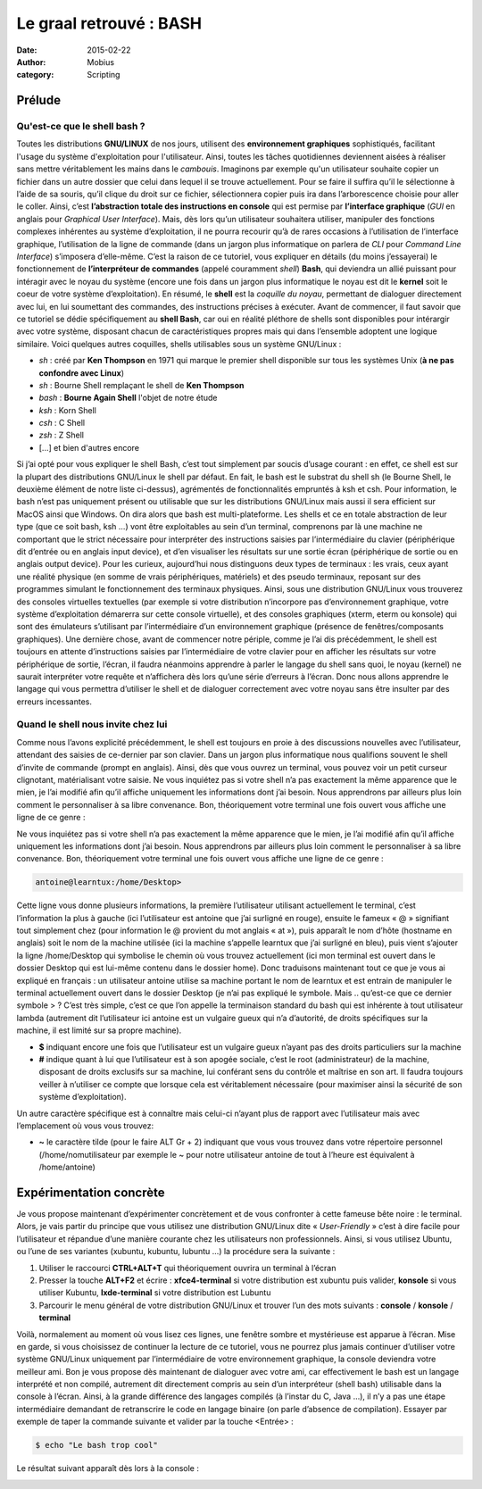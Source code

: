 Le graal retrouvé : **BASH**
############################

:date: 2015-02-22
:author: Mobius
:category: Scripting

Prélude
-------

Qu'est-ce que le shell bash ?
~~~~~~~~~~~~~~~~~~~~~~~~~~~~~

Toutes les distributions **GNU/LINUX** de nos jours, utilisent des **environnement graphiques** sophistiqués, facilitant l'usage du système d'exploitation pour l'utilisateur. Ainsi, toutes les tâches quotidiennes deviennent aisées à réaliser sans mettre véritablement les mains dans le *cambouis*. Imaginons par exemple qu'un utilisateur souhaite copier un fichier dans un autre dossier que celui dans lequel il se trouve actuellement. Pour se faire il suffira qu’il le sélectionne à l’aide de sa souris, qu’il clique du droit sur ce fichier, sélectionnera copier puis ira dans l’arborescence choisie pour aller le coller. Ainsi, c’est **l’abstraction totale des instructions en console** qui est permise par **l’interface graphique** (*GUI* en anglais pour *Graphical User Interface*). Mais, dès lors qu’un utilisateur souhaitera utiliser, manipuler des fonctions complexes inhérentes au système d’exploitation, il ne pourra recourir qu’à de rares occasions à l’utilisation de l’interface graphique, l’utilisation de la ligne de commande (dans un jargon plus informatique on parlera de *CLI* pour *Command Line Interface*) s’imposera d’elle-même. C’est la raison de ce tutoriel, vous expliquer en détails (du moins j’essayerai) le fonctionnement de **l’interpréteur de commandes** (appelé couramment *shell*) **Bash**, qui deviendra un allié puissant pour intéragir avec le noyau du système (encore une fois dans un jargon plus informatique le noyau est dit le **kernel** soit le coeur de votre système d’exploitation). En résumé, le **shell** est la *coquille du noyau*, permettant de dialoguer directement avec lui, en lui soumettant des commandes, des instructions précises à exécuter. Avant de commencer, il faut savoir que ce tutoriel se dédie spécifiquement au **shell Bash**, car oui en réalité pléthore de shells sont disponibles pour intérargir avec votre système, disposant chacun de caractéristiques propres mais qui dans l’ensemble adoptent une logique similaire. Voici quelques autres coquilles, shells utilisables sous un système GNU/Linux :

- *sh* : créé par **Ken Thompson** en 1971 qui marque le premier shell disponible sur tous les systèmes Unix (**à ne pas confondre avec Linux**)
- *sh* : Bourne Shell remplaçant le shell de **Ken Thompson**
- *bash* : **Bourne Again Shell** l'objet de notre étude
- *ksh* : Korn Shell
- *csh* : C Shell
- *zsh* : Z Shell
- [...] et bien d'autres encore

Si j’ai opté pour vous expliquer le shell Bash, c’est tout simplement par soucis d’usage courant : en effet, ce shell est sur la plupart des distributions GNU/Linux le shell par défaut. En fait, le bash est le substrat du shell sh (le Bourne Shell, le deuxième élément de notre liste ci-dessus), agrémentés de fonctionnalités empruntés à ksh et csh. Pour information, le bash n’est pas uniquement présent ou utilisable que sur les distributions GNU/Linux mais aussi il sera efficient sur MacOS ainsi que Windows. On dira alors que bash est multi-plateforme. Les shells et ce en totale abstraction de leur type (que ce soit bash, ksh …) vont être exploitables au sein d’un terminal, comprenons par là une machine ne comportant que le strict nécessaire pour interpréter des instructions saisies par l’intermédiaire du clavier (périphérique dit d’entrée ou en anglais input device), et d’en visualiser les résultats sur une sortie écran (périphérique de sortie ou en anglais output device). Pour les curieux, aujourd’hui nous distinguons deux types de terminaux : les vrais, ceux ayant une réalité physique (en somme de vrais périphériques, matériels) et des pseudo terminaux, reposant sur des programmes simulant le fonctionnement des terminaux physiques. Ainsi, sous une distribution GNU/Linux vous trouverez des consoles virtuelles textuelles (par exemple si votre distribution n’incorpore pas d’environnement graphique, votre système d’exploitation démarerra  sur cette console virtuelle), et des consoles graphiques (xterm, eterm ou konsole) qui sont des émulateurs s’utilisant par l’intermédiaire d’un environnement graphique (présence de fenêtres/composants graphiques).
Une dernière chose, avant de commencer notre périple, comme je l’ai dis précédemment, le shell est toujours en attente d’instructions saisies par l’intermédiaire de votre clavier pour en afficher les résultats sur votre périphérique de sortie, l’écran, il faudra néanmoins apprendre à parler le langage du shell sans quoi, le noyau (kernel) ne saurait interpréter votre requête et n’affichera dès lors qu’une série d’erreurs à l’écran. Donc nous allons apprendre le langage qui vous permettra d’utiliser le shell et de dialoguer correctement avec votre noyau sans être insulter par des erreurs incessantes.

Quand le shell nous invite chez lui
~~~~~~~~~~~~~~~~~~~~~~~~~~~~~~~~~~~

Comme nous l’avons explicité précédemment, le shell est toujours en proie à des discussions nouvelles avec l’utilisateur, attendant des saisies de ce-dernier par son clavier. Dans un jargon plus informatique nous qualifions souvent le shell d’invite de commande (prompt en anglais). Ainsi, dès que vous ouvrez un terminal, vous pouvez voir un petit curseur clignotant, matérialisant votre saisie.
Ne vous inquiétez pas si votre shell n’a pas exactement la même apparence que le mien, je l’ai modifié afin qu’il affiche uniquement les informations dont j’ai besoin. Nous apprendrons par ailleurs plus loin comment le personnaliser à sa libre convenance. Bon, théoriquement votre terminal une fois ouvert vous affiche une ligne de ce genre :

.. image:: images/1.gif

Ne vous inquiétez pas si votre shell n’a pas exactement la même apparence que le mien, je l’ai modifié afin qu’il affiche uniquement les informations dont j’ai besoin. Nous apprendrons par ailleurs plus loin comment le personnaliser à sa libre convenance. Bon, théoriquement votre terminal une fois ouvert vous affiche une ligne de ce genre :

.. code:: bash
    
    antoine@learntux:/home/Desktop>

Cette ligne vous donne plusieurs informations, la première l’utilisateur utilisant actuellement le terminal, c’est l’information la plus à gauche (ici l’utilisateur est antoine que j’ai surligné en rouge), ensuite le fameux « @ » signifiant tout simplement chez (pour information le @ provient du mot anglais « at »), puis apparaît le nom d’hôte (hostname en anglais) soit le nom de la machine utilisée (ici la machine s’appelle learntux que j’ai surligné en bleu), puis vient s’ajouter la ligne /home/Desktop qui symbolise le chemin où vous trouvez actuellement (ici mon terminal est ouvert dans le dossier Desktop qui est lui-même contenu dans le dossier home). Donc traduisons maintenant tout ce que je vous ai expliqué en français : un utilisateur antoine utilise sa machine portant le nom de learntux et est entrain de manipuler le terminal actuellement ouvert dans le dossier Desktop (je n’ai pas expliqué le symbole. Mais .. qu’est-ce que ce dernier symbole > ? C’est très simple, c’est ce que l’on appelle la terminaison standard du bash qui est inhérente à tout utilisateur lambda (autrement dit l’utilisateur ici antoine est un vulgaire gueux qui n’a d’autorité, de droits spécifiques sur la machine, il est limité sur sa propre machine).

- **$** indiquant encore une fois que l’utilisateur est un vulgaire gueux n’ayant pas des droits particuliers sur la machine
- **#** indique quant à lui que l’utilisateur est à son apogée sociale, c’est le root (administrateur) de la machine, disposant de droits exclusifs sur sa machine, lui conférant sens du contrôle et maîtrise en son art. Il faudra toujours veiller à n’utiliser ce compte que lorsque cela est véritablement nécessaire (pour maximiser ainsi la sécurité de son système d’exploitation).

Un autre caractère spécifique est à connaître mais celui-ci n’ayant plus de rapport avec l’utilisateur mais avec l’emplacement où vous vous trouvez:

- **~** le caractère tilde (pour le faire ALT Gr + 2) indiquant que vous vous trouvez dans votre répertoire personnel (/home/nomutilisateur par exemple le ~ pour notre utilisateur antoine de tout à l’heure est équivalent à /home/antoine)

Expérimentation concrète 
------------------------
Je vous propose maintenant d’expérimenter concrètement et de vous confronter à cette fameuse bête noire : le terminal. Alors, je vais partir du principe que vous utilisez une distribution GNU/Linux dite « *User-Friendly* » c’est à dire facile pour l’utilisateur et répandue d’une manière courante chez les utilisateurs non professionnels. Ainsi, si vous utilisez Ubuntu, ou l’une de ses variantes (xubuntu, kubuntu, lubuntu …) la procédure sera la suivante :

1. Utiliser le raccourci **CTRL+ALT+T** qui théoriquement ouvrira un terminal à l’écran
2. Presser la touche **ALT+F2** et écrire : **xfce4-terminal** si votre distribution est xubuntu puis valider, **konsole** si vous utiliser Kubuntu, **lxde-terminal** si votre distribution est Lubuntu
3. Parcourir le menu général de votre distribution GNU/Linux et trouver l’un des mots suivants : **console** / **konsole** / **terminal**

Voilà, normalement au moment où vous lisez ces lignes, une fenêtre sombre et mystérieuse est apparue à l’écran. Mise en garde, si vous choisissez de continuer la lecture de ce tutoriel, vous ne pourrez plus jamais continuer d’utiliser votre système GNU/Linux uniquement par l’intermédiaire de votre environnement graphique, la console deviendra votre meilleur ami. Bon je vous propose dès maintenant de dialoguer avec votre ami, car effectivement le bash est un langage interprété et non compilé, autrement dit directement compris au sein d’un interpréteur (shell bash) utilisable dans la console à l’écran. Ainsi, à la grande différence des langages compilés (à l’instar du C, Java …), il n’y a pas une étape intermédiaire demandant de retranscrire le code en langage binaire (on parle d’absence de compilation). Essayer par exemple de taper la commande suivante et valider par la touche <Entrée> :

.. code:: bash

    $ echo "Le bash trop cool"

Le résultat suivant apparaît dès lors à la console :

.. image:: images/2.png


